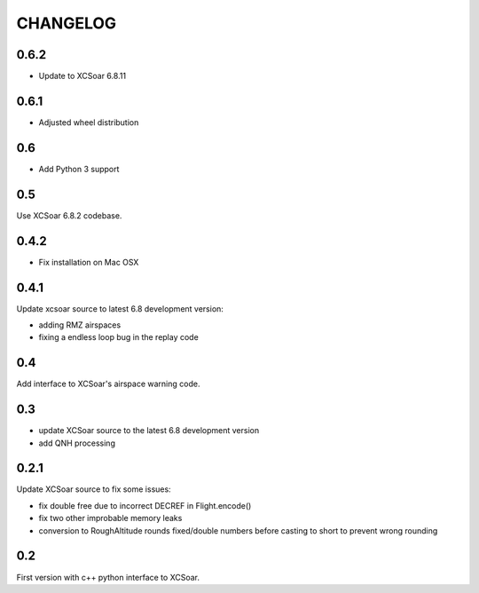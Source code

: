 CHANGELOG
=========

0.6.2
-----

- Update to XCSoar 6.8.11


0.6.1
-----

- Adjusted wheel distribution


0.6
---

- Add Python 3 support


0.5
---

Use XCSoar 6.8.2 codebase.


0.4.2
-----

- Fix installation on Mac OSX


0.4.1
-----

Update xcsoar source to latest 6.8 development version:

- adding RMZ airspaces

- fixing a endless loop bug in the replay code


0.4
---

Add interface to XCSoar's airspace warning code.


0.3
-----

- update XCSoar source to the latest 6.8 development version

- add QNH processing


0.2.1
-----

Update XCSoar source to fix some issues:

- fix double free due to incorrect DECREF in Flight.encode()

- fix two other improbable memory leaks

- conversion to RoughAltitude rounds fixed/double numbers before casting to
  short to prevent wrong rounding

0.2
---
First version with c++ python interface to XCSoar.
